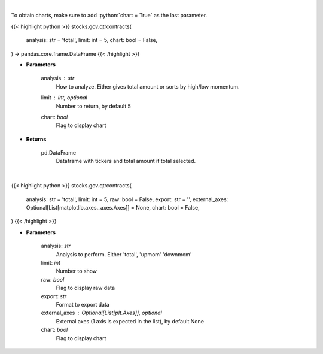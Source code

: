 .. role:: python(code)
    :language: python
    :class: highlight

|

To obtain charts, make sure to add :python:`chart = True` as the last parameter.

.. raw:: html

    <h3>
    > Getting data
    </h3>

{{< highlight python >}}
stocks.gov.qtrcontracts(
    analysis: str = 'total',
    limit: int = 5,
    chart: bool = False,
) -> pandas.core.frame.DataFrame
{{< /highlight >}}

.. raw:: html

    <p>
    Analyzes quarterly contracts by ticker
    </p>

* **Parameters**

    analysis : *str*
        How to analyze.  Either gives total amount or sorts by high/low momentum.
    limit : int, optional
        Number to return, by default 5
    chart: *bool*
       Flag to display chart


* **Returns**

    pd.DataFrame
        Dataframe with tickers and total amount if total selected.

|

.. raw:: html

    <h3>
    > Getting charts
    </h3>

{{< highlight python >}}
stocks.gov.qtrcontracts(
    analysis: str = 'total',
    limit: int = 5,
    raw: bool = False,
    export: str = '',
    external_axes: Optional[List[matplotlib.axes._axes.Axes]] = None,
    chart: bool = False,
)
{{< /highlight >}}

.. raw:: html

    <p>
    Quarterly contracts [Source: quiverquant.com]
    </p>

* **Parameters**

    analysis: *str*
        Analysis to perform.  Either 'total', 'upmom' 'downmom'
    limit: *int*
        Number to show
    raw: *bool*
        Flag to display raw data
    export: *str*
        Format to export data
    external_axes : Optional[List[plt.Axes]], optional
        External axes (1 axis is expected in the list), by default None
    chart: *bool*
       Flag to display chart

